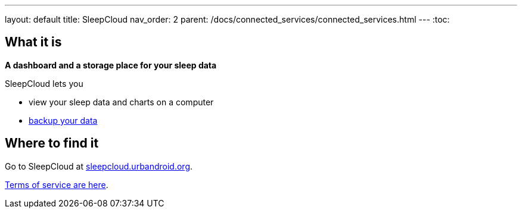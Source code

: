 ---
layout: default
title: SleepCloud
nav_order: 2
parent: /docs/connected_services/connected_services.html
---
:toc:

== What it is
*A dashboard and a storage place for your sleep data*

SleepCloud lets you

- view your sleep data and charts on a computer
- <</docs/sleep_basic/backup_data,backup your data>>

== Where to find it

Go to SleepCloud at https://sleepcloud.urbandroid.org[sleepcloud.urbandroid.org].

<</docs/general_info/terms_of_service,Terms of service are here>>.

